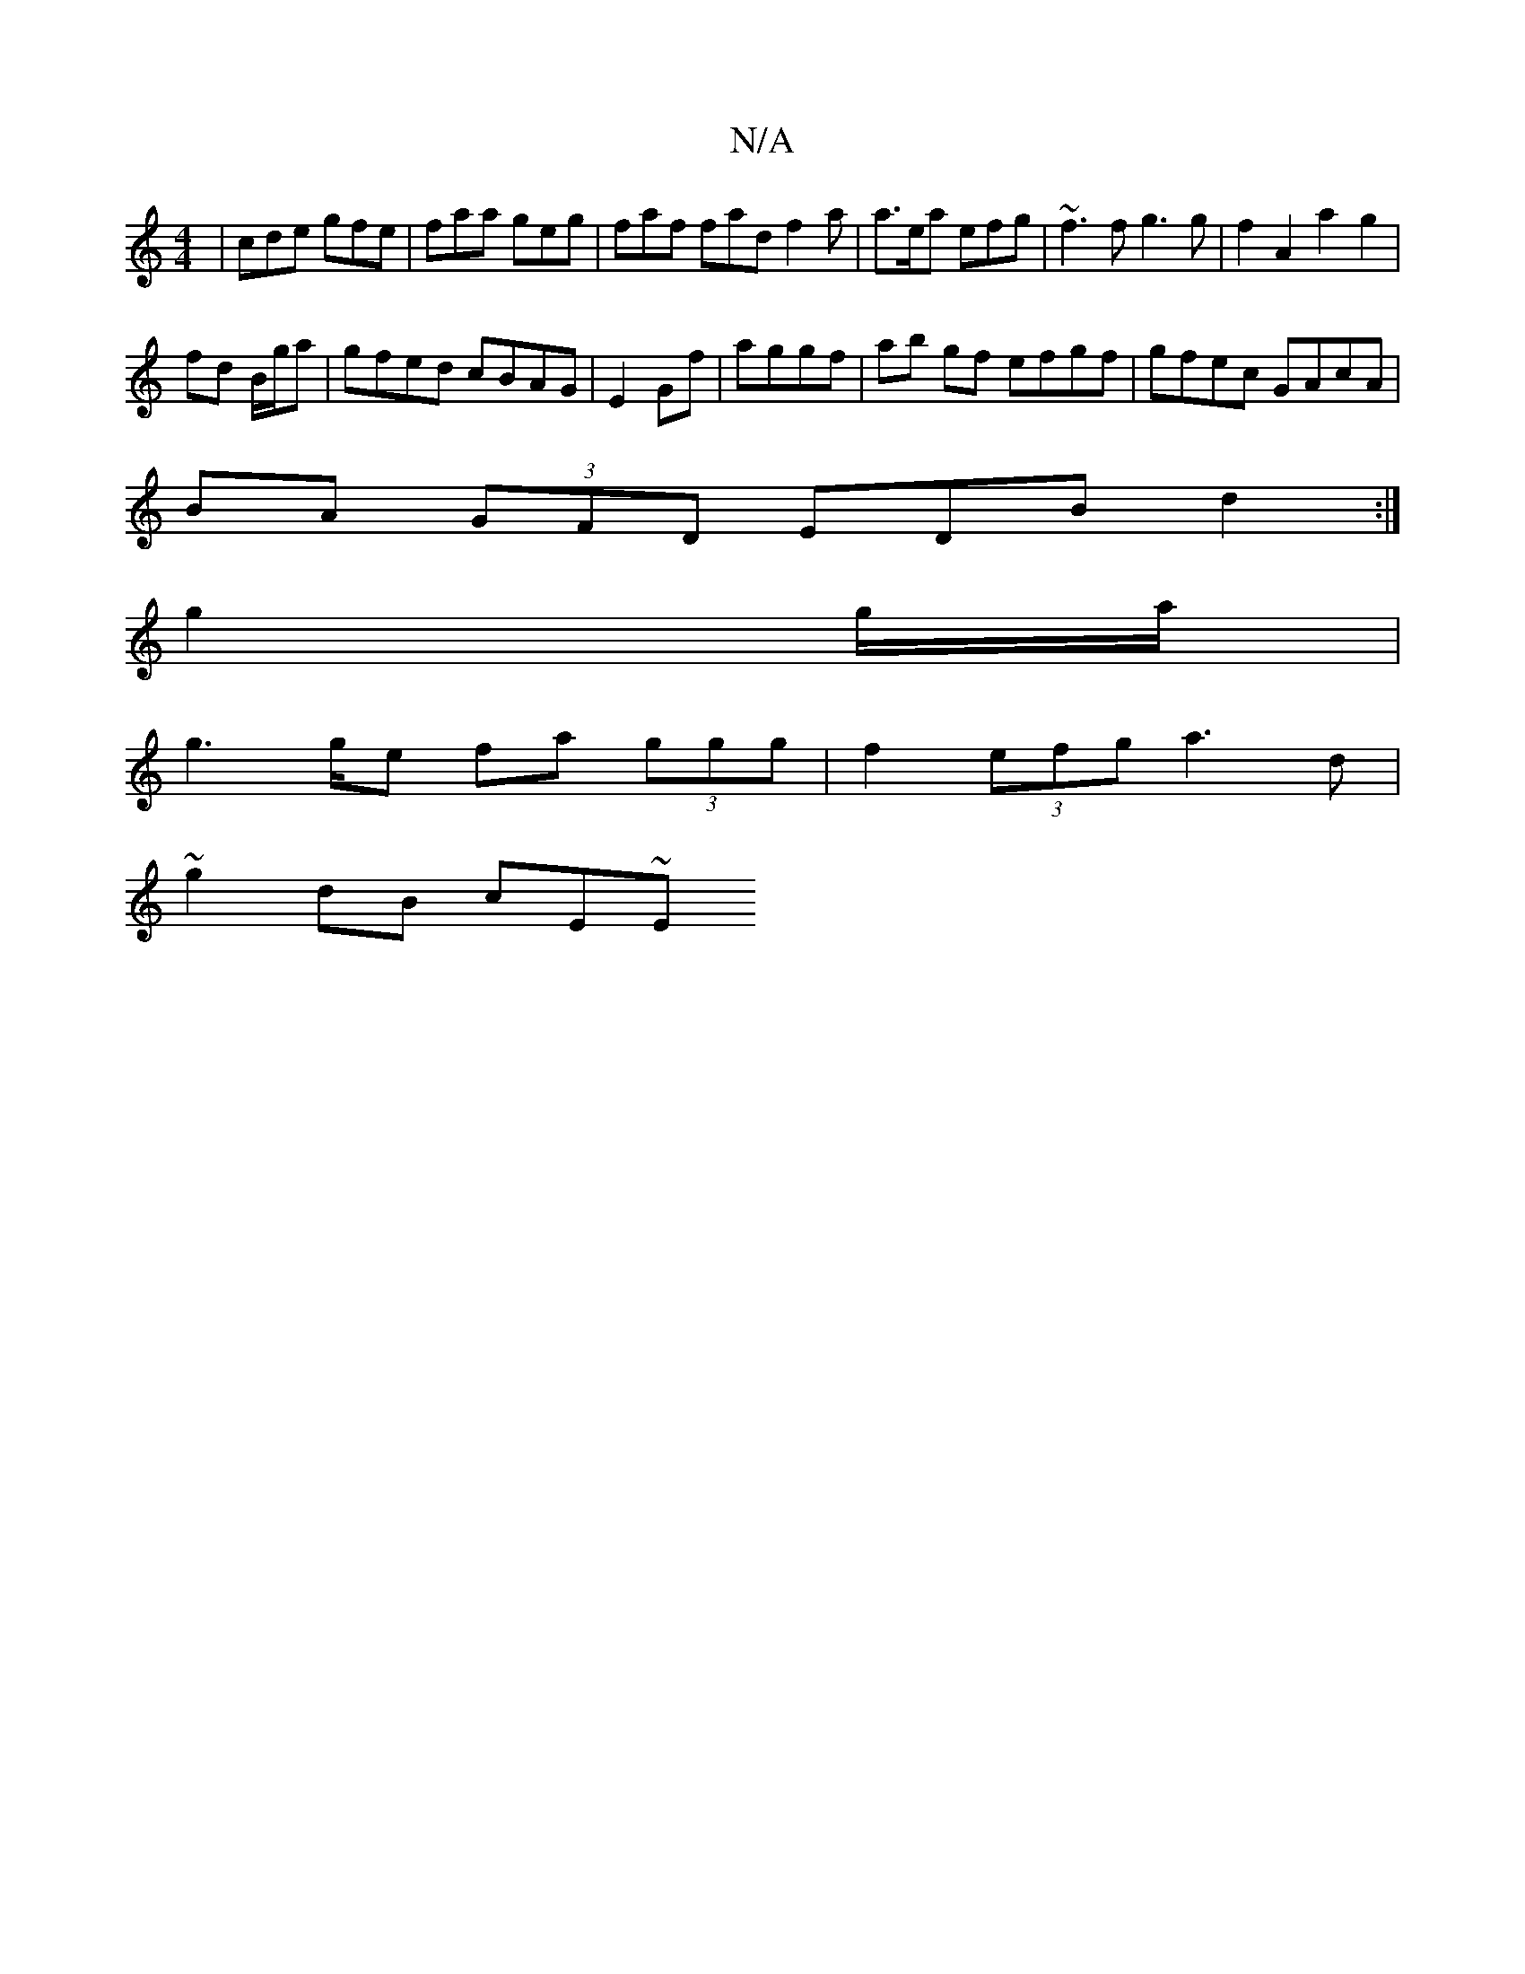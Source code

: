 X:1
T:N/A
M:4/4
R:N/A
K:Cmajor
| cde gfe|faa geg | faf fad f2 a | a>ea efg | ~f3 f g3g|f2 A2 a2 g2 |
fd B/g/a|gfed cBAG | E2 Gf | aggf | ab gf efgf | gfec GAcA |
BA (3GFD EDB d2 :|
g2g/a/|
g2>ge fa (3ggg | f2 (3efg a3d |
~g2dB cE~E